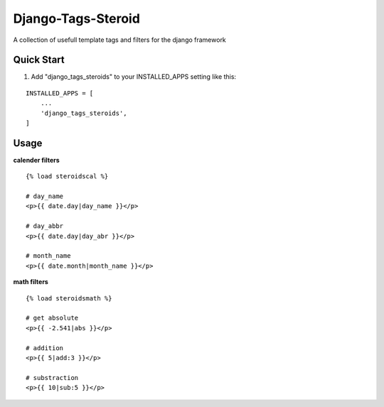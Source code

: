 ===================
Django-Tags-Steroid
===================

A collection of usefull template tags and filters for the django framework

Quick Start
-----------

1. Add "django_tags_steroids" to your INSTALLED_APPS setting like this:

::

    INSTALLED_APPS = [
        ...
        'django_tags_steroids',
    ]

Usage
-----

**calender filters**

::

    {% load steroidscal %}

    # day_name
    <p>{{ date.day|day_name }}</p>

    # day_abbr
    <p>{{ date.day|day_abr }}</p>

    # month_name
    <p>{{ date.month|month_name }}</p>

**math filters**

::

    {% load steroidsmath %}

    # get absolute
    <p>{{ -2.541|abs }}</p>

    # addition
    <p>{{ 5|add:3 }}</p>

    # substraction
    <p>{{ 10|sub:5 }}</p>